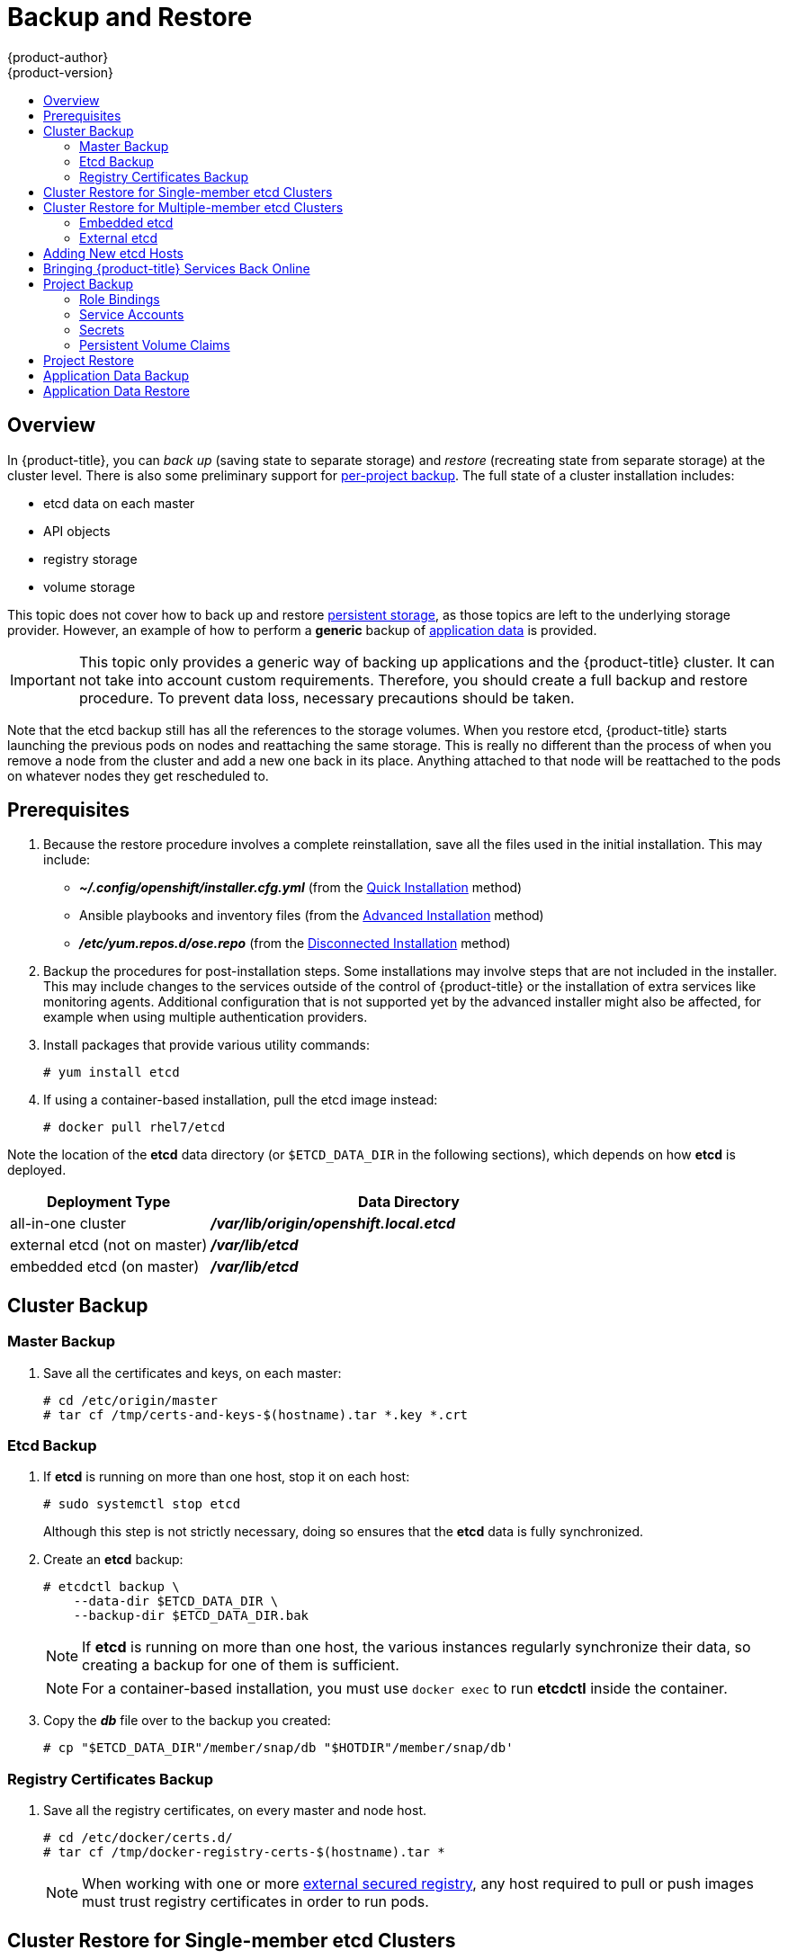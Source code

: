 [[admin-guide-backup-and-restore]]
= Backup and Restore
{product-author}
{product-version}
:data-uri:
:icons: font
:experimental:
:toc: macro
:toc-title:
:prewrap!:

toc::[]

== Overview

In {product-title}, you can _back up_ (saving state to separate storage) and
_restore_ (recreating state from separate storage) at the cluster level. There
is also some preliminary support for xref:project-backup[per-project backup].
The full state of a cluster installation includes:

- etcd data on each master
- API objects
- registry storage
- volume storage

This topic does not cover how to back up and restore
xref:../install_config/persistent_storage/index.adoc#install-config-persistent-storage-index[persistent
storage], as those topics are left to the underlying storage provider. However,
an example of how to perform a *generic* backup of
xref:backup-application-data[application data] is provided.

[IMPORTANT]
====
This topic only provides a generic way of backing up applications and the
{product-title} cluster. It can not take into account custom requirements.
Therefore, you should create a full backup and restore procedure. To prevent
data loss, necessary precautions should be taken.
====

Note that the etcd backup still has all the references to the storage volumes.
When you restore etcd, {product-title} starts launching the previous pods on
nodes and reattaching the same storage. This is really no different than the
process of when you remove a node from the cluster and add a new one back in its
place. Anything attached to that node will be reattached to the pods on whatever
nodes they get rescheduled to.

[[backup-restore-prerequisites]]
== Prerequisites

. Because the restore procedure involves a complete
reinstallation, save all the files used in the initial installation. This may
include:
+
- *_~/.config/openshift/installer.cfg.yml_* (from the
xref:../install_config/install/quick_install.adoc#install-config-install-quick-install[Quick Installation]
method)
- Ansible playbooks and inventory files (from the
xref:../install_config/install/advanced_install.adoc#install-config-install-advanced-install[Advanced
Installation] method)
- *_/etc/yum.repos.d/ose.repo_* (from the
xref:../install_config/install/disconnected_install.adoc#install-config-install-disconnected-install[Disconnected
Installation] method)

. Backup the procedures for post-installation steps. Some installations may
involve steps that are not included in the installer. This may include changes
to the services outside of the control of {product-title} or the installation of
extra services like monitoring agents.
Additional configuration that is not supported yet by the advanced installer
might also be affected, for example when using multiple authentication providers.

. Install packages that provide various utility commands:
+
----
# yum install etcd
----
. If using a container-based installation, pull the etcd image instead:
+
----
# docker pull rhel7/etcd
----

Note the location of the *etcd* data directory (or `$ETCD_DATA_DIR` in the
following sections), which depends on how *etcd* is deployed.

[options="header",cols="1,2"]
|===
| Deployment Type| Data Directory

|all-in-one cluster
|*_/var/lib/origin/openshift.local.etcd_*

|external etcd (not on master)
|*_/var/lib/etcd_*

|embedded etcd (on master)
|*_/var/lib/etcd_*
|===


[[cluster-backup]]
== Cluster Backup

[[master-backup]]
=== Master Backup

. Save all the certificates and keys, on each master:
+
----
# cd /etc/origin/master
# tar cf /tmp/certs-and-keys-$(hostname).tar *.key *.crt
----

[[etcd-backup]]
=== Etcd Backup

. If *etcd* is running on more than one host, stop it on each host:
+
----
# sudo systemctl stop etcd
----
+
Although this step is not strictly necessary, doing so ensures that the *etcd*
data is fully synchronized.

. Create an *etcd* backup:
+
----
# etcdctl backup \
    --data-dir $ETCD_DATA_DIR \
    --backup-dir $ETCD_DATA_DIR.bak
----
+
[NOTE]
====
If *etcd* is running on more than one host,
the various instances regularly synchronize their data,
so creating a backup for one of them is sufficient.
====
+
[NOTE]
====
For a container-based installation, you must use `docker exec` to run *etcdctl*
inside the container.
====

. Copy the *_db_* file over to the backup you created:
+
----
# cp "$ETCD_DATA_DIR"/member/snap/db "$HOTDIR"/member/snap/db'
----

[[registry-certificates-backup]]
=== Registry Certificates Backup

. Save all the registry certificates, on every master and node host.
+
----
# cd /etc/docker/certs.d/
# tar cf /tmp/docker-registry-certs-$(hostname).tar *
----
+
[NOTE]
====
When working with one or more
xref:../install_config/registry/securing_and_exposing_registry.adoc#exposing-the-registry[external
secured registry], any host required to pull or push images must trust registry
certificates in order to run pods.
====

[[cluster-restore-single-member-etcd-clusters]]
== Cluster Restore for Single-member etcd Clusters

To restore the cluster:

. Reinstall {product-title}.
+
This should be done in the
xref:../install_config/install/planning.adoc#installation-methods[same way] that
{product-title} was previously installed.

. Run all necessary post-installation steps.
+
. Restore the certificates and keys, on each master:
+
----
# cd /etc/origin/master
# tar xvf /tmp/certs-and-keys-$(hostname).tar
----

. Restore from the *etcd* backup:
+
----
# mv $ETCD_DATA_DIR $ETCD_DATA_DIR.orig
# cp -Rp $ETCD_DATA_DIR.bak $ETCD_DATA_DIR
# chcon -R --reference $ETCD_DATA_DIR.orig $ETCD_DATA_DIR
# chown -R etcd:etcd $ETCD_DATA_DIR
----

. Create the new single node cluster using etcd's `--force-new-cluster` option.
You can do this using the values from *_/etc/etcd/etcd.conf_*, or you can
temporarily modify the *systemd* unit file and start the service normally.
+
To do so, edit the *_/usr/lib/systemd/system/etcd.service_* file, and add
`--force-new-cluster`:
+
----
# sed -i '/ExecStart/s/"$/  --force-new-cluster"/' /usr/lib/systemd/system/etcd.service
# systemctl show etcd.service --property ExecStart --no-pager

ExecStart=/bin/bash -c "GOMAXPROCS=$(nproc) /usr/bin/etcd --force-new-cluster"
----
+
Then, restart the *etcd* service:
+
----
# systemctl daemon-reload
# systemctl start etcd
----

. Verify the *etcd* service started correctly, then re-edit the
*_/usr/lib/systemd/system/etcd.service_* file and remove the
`--force-new-cluster` option:
+
----
# sed -i '/ExecStart/s/ --force-new-cluster//' /usr/lib/systemd/system/etcd.service
# systemctl show etcd.service --property ExecStart --no-pager

ExecStart=/bin/bash -c "GOMAXPROCS=$(nproc) /usr/bin/etcd"
----

. Restart the *etcd* service, then verify the etcd cluster is running correctly
and displays {product-title}'s configuration:
+
----
# systemctl daemon-reload
# systemctl restart etcd
----

[[cluster-restore-multiple-member-etcd-clusters]]
== Cluster Restore for Multiple-member etcd Clusters

When using an external etcd host, you must first restore the etcd backup
by creating a new, single node etcd cluster. If using external etcd with
multiple members, you must then also add any additional etcd members to the
cluster one by one.

However, the details of the restoration process differ between
xref:restoring-embedded-etcd[embedded] and
xref:restoring-external-etcd[external] etcd. See the following
section and follow the relevant steps
before
xref:bringing-openshift-services-back-online[Bringing OpenShift
Services Back Online].

[[restoring-embedded-etcd]]
=== Embedded etcd

Restore your etcd backup and configuration:

. Run the following on the master with the embedded etcd:
+
----
# ETCD_DIR=/var/lib/origin/openshift.local.etcd
# mv $ETCD_DIR /var/lib/etcd.orig
# cp -Rp /var/lib/origin/etcd-backup-<timestamp>/ $ETCD_DIR
# chcon -R --reference /var/lib/etcd.orig/ $ETCD_DIR
# chown -R etcd:etcd $ETCD_DIR
----
+
[WARNING]
====
The `$ETCD_DIR` location differs between external and embedded etcd.
====

. Create the new, single node etcd cluster:
+
----
# etcd -data-dir=/var/lib/origin/openshift.local.etcd \
    -force-new-cluster
----
+
Verify etcd has started successfully by checking the output from the above
command, which should look similar to the following near the end:
+
----
[...]
2016-06-24 12:14:45.644073 I | etcdserver: starting server... [version: 2.2.5, cluster version: 2.2]
[...]
2016-06-24 12:14:46.834394 I | etcdserver: published {Name:default ClientURLs:[http://localhost:2379 http://localhost:4001]} to cluster 5580663a6e0002
----

. Shut down the process by running the following from a separate terminal:
+
----
# pkill etcd
----

. Continue to xref:bringing-openshift-services-back-online[Bringing
{product-title} Services Back Online].

[[restoring-external-etcd]]
=== External etcd

Choose a system to be the initial etcd member, and restore its etcd backup and
configuration:

. Run the following on the etcd host:
+
----
# ETCD_DIR=/var/lib/etcd/
# mv $ETCD_DIR /var/lib/etcd.orig
# cp -Rp /var/lib/origin/etcd-backup-<timestamp>/ $ETCD_DIR
# chcon -R --reference /var/lib/etcd.orig/ $ETCD_DIR
# chown -R etcd:etcd $ETCD_DIR
----
+
[WARNING]
====
The `$ETCD_DIR` location differs between external and embedded etcd.
====

. Restore your *_/etc/etcd/etcd.conf_* file from backup or *_.rpmsave_*.

. Depending on your environment, follow the instructions for
xref:backup-containerized-etcd-deployments[Containerized etcd Deployments] or
xref:backup-non-containerized-etcd-deployments[Non-Containerized etcd
Deployments].

[[backup-containerized-etcd-deployments]]
==== Containerized etcd Deployments

. Create the new single node cluster using etcd's `--force-new-cluster`
option. You can do this with a long, complex command using the values from
*_/etc/etcd/etcd.conf_*, or you can temporarily modify the *systemd* unit file
and start the service normally.
+
To do so, edit the *_/etc/systemd/system/etcd_container.service_* file, and add
`--force-new-cluster`:
+
----
# sed -i '/ExecStart=/s/$/  --force-new-cluster/' /etc/systemd/system/etcd_container.service

ExecStart=/usr/bin/docker run --name etcd --rm -v \
/var/lib/etcd:/var/lib/etcd:z -v /etc/etcd:/etc/etcd:ro --env-file=/etc/etcd/etcd.conf \
--net=host --entrypoint=/usr/bin/etcd rhel7/etcd:3.1.9  --force-new-cluster
----
+
Then, restart the *etcd* service:
+
----
# systemctl daemon-reload
# systemctl start etcd_container
----

. Verify the *etcd* service started correctly, then re-edit the
*_/etc/systemd/system/etcd_container.service_* file and remove the
`--force-new-cluster` option:
+
----
# sed  -i '/ExecStart=/s/ --force-new-cluster//' /etc/systemd/system/etcd_container.service

ExecStart=/usr/bin/docker run --name etcd --rm -v /var/lib/etcd:/var/lib/etcd:z -v \
/etc/etcd:/etc/etcd:ro --env-file=/etc/etcd/etcd.conf --net=host \
--entrypoint=/usr/bin/etcd rhel7/etcd:3.1.9
----

. Restart the *etcd* service, then verify the etcd cluster is running correctly
and displays {product-title}'s configuration:
+
----
# systemctl daemon-reload
# systemctl restart etcd_container
# etcdctl --cert-file=/etc/etcd/peer.crt \
    --key-file=/etc/etcd/peer.key \
    --ca-file=/etc/etcd/ca.crt \
    --peers="https://172.16.4.18:2379,https://172.16.4.27:2379" \
    ls /
----

. If you have additional etcd members to add to your cluster, continue to
xref:adding-addtl-etcd-members[Adding Additional etcd Members].
Otherwise, if you only want a single node external etcd, continue to
xref:bringing-openshift-services-back-online[Bringing {product-title}
Services Back Online].

[[backup-non-containerized-etcd-deployments]]
==== Non-Containerized etcd Deployments

. Create the new single node cluster using etcd's `--force-new-cluster`
option. You can do this with a long, complex command using the values from
*_/etc/etcd/etcd.conf_*, or you can temporarily modify the *systemd* unit file
and start the service normally.
+
To do so, edit the *_/usr/lib/systemd/system/etcd.service_* file, and add
`--force-new-cluster`:
+
----
# sed -i '/ExecStart/s/"$/  --force-new-cluster"/' /usr/lib/systemd/system/etcd.service
# systemctl show etcd.service --property ExecStart --no-pager

ExecStart=/bin/bash -c "GOMAXPROCS=$(nproc) /usr/bin/etcd --force-new-cluster"
----
+
Then restart the *etcd* service:
+
----
# systemctl daemon-reload
# systemctl start etcd
----

. Verify the *etcd* service started correctly, then re-edit the
*_/usr/lib/systemd/system/etcd.service_* file and remove the
`--force-new-cluster` option:
+
----
# sed -i '/ExecStart/s/ --force-new-cluster//' /usr/lib/systemd/system/etcd.service
# systemctl show etcd.service --property ExecStart --no-pager

ExecStart=/bin/bash -c "GOMAXPROCS=$(nproc) /usr/bin/etcd"
----

. Restart the *etcd* service, then verify the etcd cluster is running correctly
and displays {product-title}'s configuration:
+
----
# systemctl daemon-reload
# systemctl restart etcd
# etcdctl --cert-file=/etc/etcd/peer.crt \
    --key-file=/etc/etcd/peer.key \
    --ca-file=/etc/etcd/ca.crt \
    --peers="https://172.16.4.18:2379,https://172.16.4.27:2379" \
    ls /
----

. If you have additional etcd members to add to your cluster, continue to
xref:adding-addtl-etcd-members[Adding Additional etcd Members].
Otherwise, if you only want a single node external etcd, continue to
xref:bringing-openshift-services-back-online[Bringing {product-title}
Services Back Online].

[[adding-addtl-etcd-members]]
==== Adding Additional etcd Members

To add additional etcd members to the cluster, you must first adjust the default
*localhost* peer in the `*peerURLs*` value for the first member:

. Get the member ID for the first member using the `member list` command:
+
----
# etcdctl --cert-file=/etc/etcd/peer.crt \
    --key-file=/etc/etcd/peer.key \
    --ca-file=/etc/etcd/ca.crt \
    --peers="https://172.18.1.18:2379,https://172.18.9.202:2379,https://172.18.0.75:2379" \
    member list
----

. Update the value of `*peerURLs*` using the `etcdctl member update` command by
passing the member ID obtained from the previous step:
+
----
# etcdctl --cert-file=/etc/etcd/peer.crt \
    --key-file=/etc/etcd/peer.key \
    --ca-file=/etc/etcd/ca.crt \
    --peers="https://172.18.1.18:2379,https://172.18.9.202:2379,https://172.18.0.75:2379" \
    member update 511b7fb6cc0001 https://172.18.1.18:2380
----
+
Alternatively, you can use `curl`:
+
----
# curl --cacert /etc/etcd/ca.crt \
    --cert /etc/etcd/peer.crt \
    --key /etc/etcd/peer.key \
    https://172.18.1.18:2379/v2/members/511b7fb6cc0001 \
    -XPUT -H "Content-Type: application/json" \
    -d '{"peerURLs":["https://172.18.1.18:2380"]}'
----

. Re-run the `member list` command and ensure the peer URLs no longer include
*localhost*.

. Now, add each additional member to the cluster one at a time.
+
[WARNING]
====
Each member must be fully added and brought online one at a time. When adding
each additional member to the cluster, the `*peerURLs*` list must be correct for
that point in time, so it will grow by one for each member added. The `etcdctl
member add` command will output the values that need to be set in the
*_etcd.conf_* file as you add each member, as described in the following
instructions.
====

.. For each member, add it to the cluster using the values that can be found in
that system's *_etcd.conf_* file:
+
----
# etcdctl --cert-file=/etc/etcd/peer.crt \
    --key-file=/etc/etcd/peer.key \
    --ca-file=/etc/etcd/ca.crt \
    --peers="https://172.16.4.18:2379,https://172.16.4.27:2379" \
    member add 10.3.9.222 https://172.16.4.27:2380

Added member named 10.3.9.222 with ID 4e1db163a21d7651 to cluster

ETCD_NAME="10.3.9.222"
ETCD_INITIAL_CLUSTER="10.3.9.221=https://172.16.4.18:2380,10.3.9.222=https://172.16.4.27:2380"
ETCD_INITIAL_CLUSTER_STATE="existing"
----

.. Using the environment variables provided in the output of the above `etcdctl
member add` command, edit the *_/etc/etcd/etcd.conf_* file on the member system
itself and ensure these settings match.

.. Now start etcd on the new member:
+
----
# rm -rf /var/lib/etcd/member
# systemctl enable etcd
# systemctl start etcd
----

.. Ensure the service starts correctly and the etcd cluster is now healthy:
+
----
# etcdctl --cert-file=/etc/etcd/peer.crt \
    --key-file=/etc/etcd/peer.key \
    --ca-file=/etc/etcd/ca.crt \
    --peers="https://172.16.4.18:2379,https://172.16.4.27:2379" \
    member list

51251b34b80001: name=10.3.9.221 peerURLs=https://172.16.4.18:2380 clientURLs=https://172.16.4.18:2379
d266df286a41a8a4: name=10.3.9.222 peerURLs=https://172.16.4.27:2380 clientURLs=https://172.16.4.27:2379

# etcdctl --cert-file=/etc/etcd/peer.crt \
    --key-file=/etc/etcd/peer.key \
    --ca-file=/etc/etcd/ca.crt \
    --peers="https://172.16.4.18:2379,https://172.16.4.27:2379" \
    cluster-health

cluster is healthy
member 51251b34b80001 is healthy
member d266df286a41a8a4 is healthy
----

.. Now repeat this process for the next member to add to the cluster.

. After all additional etcd members have been added, continue to
xref:bringing-openshift-services-back-online[Bringing {product-title}
Services Back Online].

[[backup-restore-adding-etcd-hosts]]
== Adding New etcd Hosts

In cases where etcd members have failed and you still have a quorum of etcd
cluster members running, you can use the surviving members to
add additional etcd members without downtime.

*Suggested Cluster Size*

Having a cluster with an odd number of etcd hosts can account for fault
tolerance. Having an odd number of etcd hosts does not change the number needed
for a quorum, but increases the tolerance for failure. For example, a cluster
size of three members, quorum is two leaving a failure tolerance of
one. This ensures the cluster will continue to operate if two of the members are
healthy.

Having an in-production cluster of three etcd hosts is recommended.

[NOTE]
====
The following presumes you have a backup of the */etc/etcd* configuration for
the etcd hosts.
====

. If the new etcd members will also be {product-title} nodes, see xref:../install_config/adding_hosts_to_existing_cluster.adoc#install-config-adding-hosts-to-cluster[Add
the desired number of hosts to the cluster]. The rest of this procedure presumes
you have added just one host, but if adding multiple, perform all steps on each
host.

. Upgrade etcd and iptables on the surviving nodes:
+
----
# yum update etcd iptables-services
----
+
Ensure version `etcd-2.3.7-4.el7.x86_64` or greater is installed, and that the
same version is installed on each host.

. Install etcd and iptables on the new host
+
----
# yum install etcd iptables-services
----
+
Ensure version `etcd-2.3.7-4.el7.x86_64` or greater is installed, and that the
same version is installed on the new host.

. xref:cluster-backup[Backup the etcd data store] on surviving hosts before making any cluster configuration changes.
+
. If replacing a failed etcd member, remove the failed member _before_ adding the new member.
+
----
# etcdctl -C https://<surviving host IP>:2379 \
  --ca-file=/etc/etcd/ca.crt     \
  --cert-file=/etc/etcd/peer.crt     \
  --key-file=/etc/etcd/peer.key cluster-health

# etcdctl -C https://<surviving host IP>:2379 \
  --ca-file=/etc/etcd/ca.crt     \
  --cert-file=/etc/etcd/peer.crt     \
  --key-file=/etc/etcd/peer.key member remove <failed member identifier>
----
+
Stop the etcd service on the failed etcd member:
+
----
# systemctl stop etcd
----
. On the new host, add the appropriate iptables rules:
+
----
# systemctl enable iptables.service --now
# iptables -N OS_FIREWALL_ALLOW
# iptables -t filter -I INPUT -j OS_FIREWALL_ALLOW
# iptables -A OS_FIREWALL_ALLOW -p tcp -m state \
  --state NEW -m tcp --dport 2379 -j ACCEPT
# iptables -A OS_FIREWALL_ALLOW -p tcp -m state \
  --state NEW -m tcp --dport 2380 -j ACCEPT
# iptables-save > /etc/sysconfig/iptables
----

. Generate the required certificates for the new host. On a surviving etcd host:
+
.. Make a backup of the *_/etc/etcd/ca/_* directory.

.. Set the variables and working directory for the certificates, ensuring to create the *_PREFIX_* directory if one has not been created:
+
----
# cd /etc/etcd
# export NEW_ETCD="<NEW_HOST_NAME>"

# export CN=$NEW_ETCD
# export SAN="IP:<NEW_HOST_IP>"
# export PREFIX="./generated_certs/etcd-$CN/"
----

.. Create the $PREFIX directory:
+
----
$ mkdir -p $PREFIX
----

.. Create the *_server.csr_* and *_server.crt_* certificates:
+
----
# openssl req -new -keyout ${PREFIX}server.key \
  -config ca/openssl.cnf \
  -out ${PREFIX}server.csr \
  -reqexts etcd_v3_req -batch -nodes \
  -subj /CN=$CN

# openssl ca -name etcd_ca -config ca/openssl.cnf \
  -out ${PREFIX}server.crt \
  -in ${PREFIX}server.csr \
  -extensions etcd_v3_ca_server -batch
----

.. Create the *_peer.csr_* and *_peer.crt_* certificates:
+
----
# openssl req -new -keyout ${PREFIX}peer.key \
  -config ca/openssl.cnf \
  -out ${PREFIX}peer.csr \
  -reqexts etcd_v3_req -batch -nodes \
  -subj /CN=$CN

# openssl ca -name etcd_ca -config ca/openssl.cnf \
  -out ${PREFIX}peer.crt \
  -in ${PREFIX}peer.csr \
  -extensions etcd_v3_ca_peer -batch
----

.. Copy the *_etcd.conf_* and *_ca.crt_* files, and archive the contents of the directory:
+
----
# cp etcd.conf ${PREFIX}
# cp ca.crt ${PREFIX}
# tar -czvf ${PREFIX}${CN}.tgz -C ${PREFIX} .
----

.. Transfer the files to the new etcd hosts:
+
----
# scp ${PREFIX}${CN}.tgz  $CN:/etc/etcd/
----

. While still on the surviving etcd host, add the new host to the cluster:

.. Add the new host to the cluster:
+
----
# export ETCD_CA_HOST="<SURVIVING_ETCD_HOSTNAME>"
# export NEW_ETCD="<NEW_ETCD_HOSTNAME>"
# export NEW_ETCD_IP="<NEW_HOST_IP>"

# etcdctl -C https://${ETCD_CA_HOST}:2379 \
  --ca-file=/etc/etcd/ca.crt     \
  --cert-file=/etc/etcd/peer.crt     \
  --key-file=/etc/etcd/peer.key member add ${NEW_ETCD} https://${NEW_ETCD_IP}:2380

ETCD_NAME="<NEW_ETCD_HOSTNAME>"
ETCD_INITIAL_CLUSTER="<NEW_ETCD_HOSTNAME>=https://<NEW_HOST_IP>:2380,<SURVIVING_ETCD_HOST>=https:/<SURVIVING_HOST_IP>:2380
ETCD_INITIAL_CLUSTER_STATE="existing"
----
+
Copy the three environment variables in the etcdctl member add output. They will be used later.

.. On the new host, extract the copied configuration data and set the permissions:
+
----
# tar -xf /etc/etcd/<NEW_ETCD_HOSTNAME>.tgz -C /etc/etcd/ --overwrite
# chown -R etcd:etcd /etc/etcd/*
----
+
.. On the new host, remove any etcd data:
+
----
# rm -rf /var/lib/etcd/member
# chown -R etcd:etcd /var/lib/etcd
----

. On the new etcd host's *_etcd.conf_* file:
.. Replace the following with the values generated in the previous step:
+
* ETCD_NAME
* ETCD_INITIAL_CLUSTER
* ETCD_INITIAL_CLUSTER_STATE
+
Replace the IP address with the "NEW_ETCD" value for:
+
* ETCD_LISTEN_PEER_URLS
* ETCD_LISTEN_CLIENT_URLS
* ETCD_INITIAL_ADVERTISE_PEER_URLS
* ETCD_ADVERTISE_CLIENT_URLS
+
For replacing failed members, you will need to remove the failed hosts from the
etcd configuration.

. Start etcd on the new host:
+
----
# systemctl enable etcd --now
----

. To verify that the new member has been added successfully:
+
----
etcdctl -C https://${ETCD_CA_HOST}:2379 --ca-file=/etc/etcd/ca.crt \
  --cert-file=/etc/etcd/peer.crt     \
  --key-file=/etc/etcd/peer.key cluster-health
----

. Update the master configuration on all masters to point to the new etcd host
+
.. On every master in the cluster, edit *_/etc/origin/master/master-config.yaml_*
.. Find the *etcdClientInfo* section.
.. Add the new etcd host to the *urls* list.
.. If a failed etcd host was replaced, remove it from the list.
.. Restart the master API service.
+
On a single master cluster installation:
+
----
# systemctl restart atomic-openshift-master
----
+
On a multi-master cluster installation, on each master:
+
----
# systemctl restart atomic-openshift-master-api
----

The procedure to add an etcd member is complete.


[[bringing-openshift-services-back-online]]
== Bringing {product-title} Services Back Online

On each {product-title} master, restore your master and node configuration from
backup and enable and restart all relevant services.

On the master in a single master cluster:

----
# cp /etc/sysconfig/atomic-openshift-master.rpmsave /etc/sysconfig/atomic-openshift-master
# cp /etc/origin/master/master-config.yaml.<timestamp> /etc/origin/master/master-config.yaml
# cp /etc/origin/node/node-config.yaml.<timestamp> /etc/origin/node/node-config.yaml
# systemctl enable atomic-openshift-master
# systemctl enable atomic-openshift-node
# systemctl start atomic-openshift-master
# systemctl start atomic-openshift-node
----

On each master in a multi-master cluster:

----
# cp /etc/sysconfig/atomic-openshift-master-api.rpmsave /etc/sysconfig/atomic-openshift-master-api
# cp /etc/sysconfig/atomic-openshift-master-controllers.rpmsave /etc/sysconfig/atomic-openshift-master-controllers
# cp /etc/origin/master/master-config.yaml.<timestamp> /etc/origin/master/master-config.yaml
# cp /etc/origin/node/node-config.yaml.<timestamp> /etc/origin/node/node-config.yaml
# systemctl enable atomic-openshift-master-api
# systemctl enable atomic-openshift-master-controllers
# systemctl enable atomic-openshift-node
# systemctl start atomic-openshift-master-api
# systemctl start atomic-openshift-master-controllers
# systemctl start atomic-openshift-node
----

On each {product-title} node, restore your *_node-config.yaml_* file from backup
and enable and restart the *atomic-openshift-node* service:

----
# cp /etc/origin/node/node-config.yaml.<timestamp> /etc/origin/node/node-config.yaml
# systemctl enable atomic-openshift-node
# systemctl start atomic-openshift-node
----

Your {product-title} cluster should now be back online.

[[project-backup]]
== Project Backup

A future release of {product-title} will feature specific support for
per-project back up and restore.

For now, to back up API objects at the project level, use `oc export` for each
object to be saved. For example, to save the deployment configuration `frontend`
in YAML format:

----
$ oc export dc frontend -o yaml > dc-frontend.yaml
----

To back up all of the project (with the exception of cluster objects like
namespaces and projects):

----
$ oc export all -o yaml > project.yaml
----

[[backup-rolebindings]]
=== Role Bindings

Sometimes custom policy
xref:../admin_guide/manage_authorization_policy.adoc#managing-role-bindings[role
bindings] are used in a project. For example, a project administrator can give
another user a certain role in the project and grant that user project access.

These role bindings can be exported:

----
$ oc get rolebindings -o yaml --export=true > rolebindings.yaml
----

[[backup-serviceaccounts]]
=== Service Accounts

If custom service accounts are created in a project, these need to be exported:

----
$ oc get serviceaccount -o yaml --export=true > serviceaccount.yaml
----

[[backup-secrets]]
=== Secrets

Custom secrets like source control management secrets (SSH Public Keys,
Username/Password) should be exported if they are used:

----
$ oc get secret -o yaml --export=true > secret.yaml
----

[[backup-pvc]]
=== Persistent Volume Claims

If the application within a project uses a persistent volume through a
persistent volume claim (PVC), these should be backed up:

----
$ oc get pvc -o yaml --export=true > pvc.yaml
----


[[project-restore]]
== Project Restore

To restore a project, recreate the project and recreate all of the objects
that were exported during the backup:

----
$ oc new-project myproject
$ oc create -f project.yaml
$ oc create -f secret.yaml
$ oc create -f serviceaccount.yaml
$ oc create -f pvc.yaml
$ oc create -f rolebindings.yaml
----

[NOTE]
====
Some resources can fail to be created (for example, pods and default service
accounts).
====

[[backup-application-data]]
== Application Data Backup
In many cases, application data can be backed up using the `oc rsync` command,
assuming `rsync` is installed within the container image. The Red Hat *rhel7*
base image does contain `rsync`. Therefore, all images that are based on *rhel7*
contain it as well. See xref:../cli_reference/basic_cli_operations.adoc#cli-operations-rsync[Troubleshooting and Debugging CLI Operations - rsync].

[WARNING]
====
This is a _generic_ backup of application data and does not take into account
application-specific backup procedures, for example, special export/import
procedures for database systems.
====

Other means of backup may exist depending on the type of the persistent volume
(for example, Cinder, NFS, Gluster, or others).

The paths to back up are also _application specific_. You can determine
what path to back up by looking at the `*mountPath*` for volumes in the
`*deploymentconfig*`.

.Example of Backing up a Jenkins Deployment's Application Data

. Get the application data `*mountPath*` from the `*deploymentconfig*`:
+
----
$ oc get dc/jenkins -o jsonpath='{ .spec.template.spec.containers[?(@.name=="jenkins")].volumeMounts[?(@.name=="jenkins-data")].mountPath }'
/var/lib/jenkins
----

. Get the name of the pod that is currently running:
+
----
$ oc get pod --selector=deploymentconfig=jenkins -o jsonpath='{ .metadata.name }'
jenkins-1-37nux
----

. Use the `oc rsync` command to copy application data:
+
----
$ oc rsync jenkins-1-37nux:/var/lib/jenkins /tmp/
----

[NOTE]
====
This type of application data backup can only be performed while an application
pod is currently running.
====


[[restore-application-data]]
== Application Data Restore

The process for restoring application data is similar to the
xref:backup-application-data[application backup procedure] using the `oc rsync`
tool. The same restrictions apply and the process of restoring application data
requires a persistent volume.

.Example of Restoring a Jenkins Deployment's Application Data

. Verify the backup:
+
----
$ ls -la /tmp/jenkins-backup/
total 8
drwxrwxr-x.  3 user     user   20 Sep  6 11:14 .
drwxrwxrwt. 17 root     root 4096 Sep  6 11:16 ..
drwxrwsrwx. 12 user     user 4096 Sep  6 11:14 jenkins
----

. Use the `oc rsync` tool to copy the data into the running pod:
+
----
$ oc rsync /tmp/jenkins-backup/jenkins jenkins-1-37nux:/var/lib
----
+
[NOTE]
====
Depending on the application, you may be required to restart the application.
====

. Restart the application with new data (_optional_):
+
----
$ oc delete pod jenkins-1-37nux
----
+
Alternatively, you can scale down the deployment to 0, and then up again:
+
----
$ oc scale --replicas=0 dc/jenkins
$ oc scale --replicas=1 dc/jenkins
----
